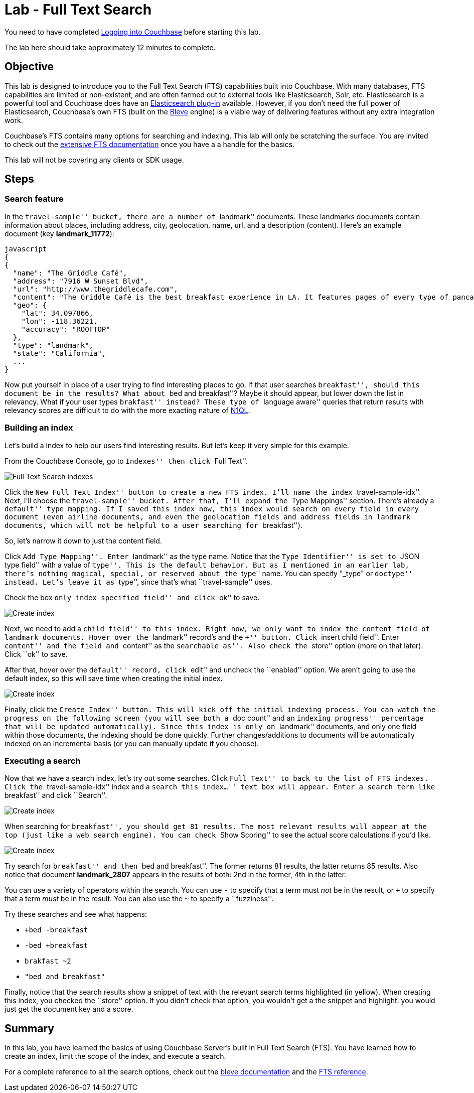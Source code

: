= Lab - Full Text Search

You need to have completed
link:Logging-into-Couchbase.adoc[Logging into Couchbase] before starting this lab.

The lab here should take approximately 12 minutes to complete.


== Objective

This lab is designed to introduce you to the Full Text Search (FTS)
capabilities built into Couchbase. With many databases, FTS capabilities
are limited or non-existent, and are often farmed out to external tools
like Elasticsearch, Solr, etc. Elasticsearch is a powerful tool and
Couchbase does have an
https://developer.couchbase.com/documentation/server/current/connectors/elasticsearch-2.2/overview.html[Elasticsearch
plug-in] available. However, if you don’t need the full power of
Elasticsearch, Couchbase’s own FTS (built on the
http://www.blevesearch.com/[Bleve] engine) is a viable way of delivering
features without any extra integration work.

Couchbase’s FTS contains many options for searching and indexing. This
lab will only be scratching the surface. You are invited to check out
the
https://developer.couchbase.com/documentation/server/current/fts/full-text-intro.html[extensive
FTS documentation] once you have a a handle for the basics.

This lab will not be covering any clients or SDK usage.

== Steps

=== Search feature

In the ``travel-sample'' bucket, there are a number of ``landmark''
documents. These landmarks documents contain information about places,
including address, city, geolocation, name, url, and a description
(content). Here’s an example document (key *landmark_11772*):

....
javascript
{
{
  "name": "The Griddle Café",
  "address": "7916 W Sunset Blvd",
  "url": "http://www.thegriddlecafe.com",
  "content": "The Griddle Café is the best breakfast experience in LA. It features pages of every type of pancake you can imagine, which also happen to be twice as large as any pancake you've ever had, and still manage to be fluffy-thick and light on the tummy. Coffee is fresh, in a French press, and the menu features more than just breakfast. Short story: Food is awesome, service is great, but its always crowded. Don't worry though, they serve fast and you will feel the wait is worth it.",
  "geo": {
    "lat": 34.097866,
    "lon": -118.36221,
    "accuracy": "ROOFTOP"
  },
  "type": "landmark",
  "state": "California",
  ...
}
....

Now put yourself in place of a user trying to find interesting places to
go. If that user searches ``breakfast'', should this document be in the
results? What about ``bed and breakfast''? Maybe it should appear, but
lower down the list in relevancy. What if your user types ``brakfast''
instead? These type of ``language aware'' queries that return results
with relevancy scores are difficult to do with the more exacting nature
of link:Querying-JSON-with-SQL++.adoc[N1QL].

=== Building an index

Let’s build a index to help our users find interesting results. But
let’s keep it very simple for this example.

From the Couchbase Console, go to ``Indexes'' then click ``Full Text''.

image::4/0401-indexes-full-text.png[Full Text Search indexes]

Click the ``New Full Text Index'' button to create a new FTS index. I’ll
name the index ``travel-sample-idx''. Next, I’ll choose the
``travel-sample'' bucket. After that, I’ll expand the ``Type Mappings''
section. There’s already a ``default'' type mapping. If I saved this
index now, this index would search on every field in every document
(even airline documents, and even the geolocation fields and address
fields in landmark documents, which will not be helpful to a user
searching for ``breakfast'').

So, let’s narrow it down to just the content field.

Click ``Add Type Mapping''. Enter ``landmark'' as the type name. Notice
that the ``Type Identifier'' is set to ``JSON type field'' with a value
of ``type''. This is the default behavior. But as I mentioned in an
earlier lab, there’s nothing magical, special, or reserved about the
``type'' name. You can specify "_type" or ``doctype'' instead. Let’s
leave it as ``type'', since that’s what ``travel-sample'' uses.

Check the box ``only index specified field'' and click ``ok'' to save.

image::4/0402-create-index.png[Create index]

Next, we need to add a ``child field'' to this index. Right now, we only
want to index the `+content+` field of landmark documents. Hover over
the ``landmark'' record’s and the ``+'' button. Click ``insert child
field''. Enter ``content'' and the field and ``content'' as the
``searchable as''. Also check the ``store'' option (more on that later).
Click ``ok'' to save.

After that, hover over the ``default'' record, click ``edit'' and
uncheck the ``enabled'' option. We aren’t going to use the default
index, so this will save time when creating the initial index.

image::4/0403-create-index.gif[Create index]

Finally, click the ``Create Index'' button. This will kick off the
initial indexing process. You can watch the progress on the following
screen (you will see both a ``doc count'' and an ``indexing progress''
percentage that will be updated automatically). Since this index is only
on ``landmark'' documents, and only one field within those documents,
the indexing should be done quickly. Further changes/additions to
documents will be automatically indexed on an incremental basis (or you
can manually update if you choose).

=== Executing a search

Now that we have a search index, let’s try out some searches. Click
``Full Text'' to back to the list of FTS indexes. Click the
``travel-sample-idx'' index and a ``search this index…'' text box will
appear. Enter a search term like ``breakfast'' and click ``Search''.

image::4/0404-search-breakfast.png[Create index]

When searching for ``breakfast'', you should get 81 results. The most
relevant results will appear at the top (just like a web search engine).
You can check ``Show Scoring'' to see the actual score calculations if
you’d like.

image::4/0405-search-results.png[Create index]

Try search for ``breakfast'' and then ``bed and breakfast''. The former
returns 81 results, the latter returns 85 results. Also notice that
document *landmark_2807* appears in the results of both: 2nd in the
former, 4th in the latter.

You can use a variety of operators within the search. You can use `+-+`
to specify that a term must _not_ be in the result, or `+++` to specify
that a term _must_ be in the result. You can also use the `+~+` to
specify a ``fuzziness''.

Try these searches and see what happens:

* `++bed -breakfast+`
* `+-bed +breakfast+`
* `+brakfast ~2+`
* `+"bed and breakfast"+`

Finally, notice that the search results show a snippet of text with the
relevant search terms highlighted (in yellow). When creating this index,
you checked the ``store'' option. If you didn’t check that option, you
wouldn’t get a the snippet and highlight: you would just get the
document key and a score.

== Summary

In this lab, you have learned the basics of using Couchbase Server’s
built in Full Text Search (FTS). You have learned how to create an
index, limit the scope of the index, and execute a search.

For a complete reference to all the search options, check out the
http://www.blevesearch.com/docs/Query-String-Query/[bleve documentation]
and the
https://developer.couchbase.com/documentation/server/current/fts/full-text-intro.html[FTS
reference].
